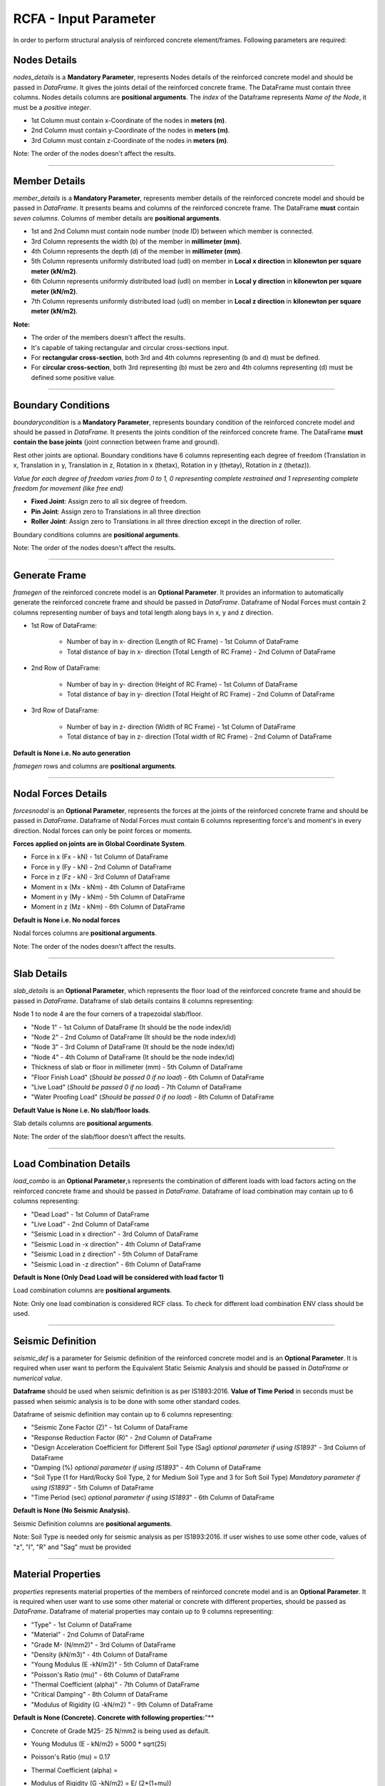 RCFA - Input Parameter
========================
In order to perform structural analysis of reinforced concrete element/frames. Following parameters are required: 

Nodes Details
----------------
`nodes_details` is a **Mandatory Parameter**, represents Nodes details of the reinforced concrete model and should be passed in *DataFrame*. It gives the joints detail of the reinforced concrete frame. The DataFrame must contain three columns. Nodes details columns are **positional arguments**.
The *index* of the Dataframe represents *Name of the Node*, it must be a *positive integer*.

* 1st Column must contain x-Coordinate of the nodes in **meters (m)**.
* 2nd Column must contain y-Coordinate of the nodes in **meters (m)**.
* 3rd Column must contain z-Coordinate of the nodes in **meters (m)**.

Note: The order of the nodes doesn't affect the results.


.. figure::  ./images/NodeDetails.png
   :align: center

----------------


Member Details
--------------
`member_details` is a **Mandatory Parameter**, represents member details of the reinforced concrete model and should be passed in *DataFrame*. It presents beams and columns of the reinforced concrete frame. The DataFrame **must** contain *seven columns*. Columns of member details are **positional arguments**.


* 1st and 2nd Column must contain node number (node ID) between which member is connected.
* 3rd Column represents the width (b) of the member in **millimeter (mm)**.
* 4th Column represents the depth (d) of the member in **millimeter (mm)**.
* 5th Column represents uniformly distributed load (udl) on member in **Local x direction** in **kilonewton per square meter (kN/m2)**.
* 6th Column represents uniformly distributed load (udl) on member in **Local y direction** in **kilonewton per square meter (kN/m2)**.
* 7th Column represents uniformly distributed load (udl) on member in **Local z direction** in **kilonewton per square meter (kN/m2)**.

**Note:** 

* The order of the members doesn't affect the results.
* It's capable of taking rectangular and circular cross-sections input.
* For **rectangular cross-section**, both 3rd and 4th columns representing (b and d) must be defined.
* For **circular cross-section**, both 3rd representing (b) must be zero and 4th columns representing (d) must be defined some positive value. 


.. figure::  ./images/MemberDetails.png
   :align: center

                
--------------------------


Boundary Conditions 
--------------------------
`boundarycondition` is a **Mandatory Parameter**, represents boundary condition of the reinforced concrete model and should be passed in *DataFrame*. It presents the joints condition of the reinforced concrete frame. The DataFrame **must contain the base joints** (joint connection between frame and ground). 

Rest other joints are optional. Boundary conditions have 6 columns representing each degree of freedom (Translation in x, Translation in y, Translation in z, Rotation in x (thetax), Rotation in y (thetay), Rotation in z (thetaz)).

*Value for each degree of freedom varies from 0 to 1, 0 representing complete restrained and 1 representing complete freedom for movement (like free end)*

* **Fixed Joint**: Assign zero to all six degree of freedom.
* **Pin Joint**: Assign zero to Translations in all three direction
* **Roller Joint**: Assign zero to Translations in all three direction except in the direction of roller.

Boundary conditions columns are **positional arguments**.

Note: The order of the nodes doesn't affect the results.

.. figure::  ./images/BC.png
   :align: center


------------------------

Generate Frame
--------------------------
`framegen` of the reinforced concrete model is an **Optional Parameter**. It provides an information to automatically generate the reinforced concrete frame and should be passed in *DataFrame*. Dataframe of Nodal Forces must contain 2 columns representing number of bays and total length along bays in x, y and z direction. 


* 1st Row of DataFrame: 

   * Number of bay in x- direction (Length of RC Frame) - 1st Column of DataFrame
   * Total distance of bay in x- direction (Total Length of RC Frame) - 2nd Column of DataFrame

* 2nd Row of DataFrame: 

   * Number of bay in y- direction (Height of RC Frame) - 1st Column of DataFrame
   * Total distance of bay in y- direction (Total Height of RC Frame) - 2nd Column of DataFrame

* 3rd Row of DataFrame: 

   * Number of bay in z- direction (Width of RC Frame) - 1st Column of DataFrame
   * Total distance of bay in z- direction (Total width of RC Frame) - 2nd Column of DataFrame

**Default is None i.e. No auto generation**

`framegen` rows and columns are **positional arguments**.

.. figure::  ./images/FG.png
   :align: center


------------------------

Nodal Forces Details
--------------------------
`forcesnodal` is an **Optional Parameter**, represents the forces at the joints of the reinforced concrete frame and should be passed in *DataFrame*. Dataframe of Nodal Forces must contain 6 columns representing force's and moment's in every direction. Nodal forces can only be point forces or moments. 

**Forces applied on joints are in Global Coordinate System**.

* Force in x (Fx - kN) - 1st Column of DataFrame
* Force in y (Fy - kN) - 2nd Column of DataFrame
* Force in z (Fz - kN) - 3rd Column of DataFrame
* Moment in x (Mx - kNm) - 4th Column of DataFrame
* Moment in y (My - kNm) - 5th Column of DataFrame
* Moment in z (Mz - kNm) - 6th Column of DataFrame

**Default is None i.e. No nodal forces**

Nodal forces columns are **positional arguments**.

Note: The order of the nodes doesn't affect the results.

.. figure::  ./images/FV.png
   :align: center

------------------------


Slab Details
------------
`slab_details` is an **Optional Parameter**, which represents the floor load of the reinforced concrete frame and should be passed in *DataFrame*. Dataframe of slab details contains 8 columns representing:

Node 1 to node 4 are the four corners of a trapezoidal slab/floor.

* "Node 1" - 1st Column of DataFrame (It should be the node index/id)
* "Node 2" - 2nd Column of DataFrame (It should be the node index/id) 
* "Node 3" - 3rd Column of DataFrame (It should be the node index/id)
* "Node 4" - 4th Column of DataFrame (It should be the node index/id)
* Thickness of slab or floor in millimeter (mm) - 5th Column of DataFrame
* "Floor Finish Load" (*Should be passed 0 if no load*) - 6th Column of DataFrame
* "Live Load" (*Should be passed 0 if no load*) - 7th Column of DataFrame
* "Water Proofing Load" (*Should be passed 0 if no load*) - 8th Column of DataFrame 

**Default Value is None i.e. No slab/floor loads**.

Slab details columns are **positional arguments**.

Note: The order of the slab/floor doesn't affect the results.

.. figure::  ./images/SlabDetails.png
   :align: center

------------------------


Load Combination Details
------------------------
`load_combo` is an **Optional Parameter**,s represents the combination of different loads with load factors acting on the reinforced concrete frame and should be passed in *DataFrame*. Dataframe of load combination may contain up to 6 columns representing:

* "Dead Load" - 1st Column of DataFrame
* "Live Load" - 2nd Column of DataFrame
* "Seismic Load in x direction" - 3rd Column of DataFrame
* "Seismic Load in -x direction" - 4th Column of DataFrame
* "Seismic Load in z direction" - 5th Column of DataFrame
* "Seismic Load in -z direction" - 6th Column of DataFrame

**Default is None (Only Dead Load will be considered with load factor 1)** 
 

Load combination columns are **positional arguments**.

Note: Only one load combination is considered RCF class. To check for different load combination ENV class should be used.

.. figure::  ./images/LCombo.png
   :align: center

------------------------


Seismic Definition
------------------------
`seismic_def` is a parameter for Seismic definition of the reinforced concrete model and is an **Optional Parameter**.  It is required when user want to perform the Equivalent Static Seismic Analysis and should be passed in *DataFrame* or *numerical value*.  

**Dataframe** should be used when seismic definition is as per IS1893:2016.
**Value of Time Period** in seconds must be passed when seismic analysis is to be done with some other standard codes.

Dataframe of seismic definition may contain up to 6 columns representing:

* "Seismic Zone Factor (Z)" - 1st Column of DataFrame
* "Response Reduction Factor (R)" - 2nd Column of DataFrame
* "Design Acceleration Coefficient for Different Soil Type (Sag) *optional parameter if using IS1893*" - 3rd Column of DataFrame
* "Damping (%) *optional parameter if using IS1893*" - 4th Column of DataFrame
* "Soil Type (1 for Hard/Rocky Soil Type, 2 for Medium Soil Type and 3 for Soft Soil Type) *Mandatory parameter if using IS1893*" - 5th Column of DataFrame
* "Time Period (sec) *optional parameter if using IS1893*" - 6th Column of DataFrame

**Default is None (No Seismic Analysis).** 
 
Seismic Definition columns are **positional arguments**.

Note: Soil Type is needed only for seismic analysis as per IS1893:2016. If user wishes to use some other code, values of "z", "I", "R" and "Sag" must be provided 

.. figure::  ./images/seismicD.png
   :align: center

------------------------

Material Properties
------------------------
`properties` represents material properties of the members of reinforced concrete model and is an **Optional Parameter**. It is required when user want to use some other material or concrete with different properties, should be passed as *DataFrame*.  Dataframe of material properties may contain up to 9 columns representing:

* "Type" - 1st Column of DataFrame
* "Material" - 2nd Column of DataFrame
* "Grade M- (N/mm2)" - 3rd Column of DataFrame
* "Density (kN/m3)" - 4th Column of DataFrame
* "Young Modulus (E -kN/m2)" - 5th Column of DataFrame
* "Poisson's Ratio (mu)" - 6th Column of DataFrame
* "Thermal Coefficient (alpha)" - 7th Column of DataFrame
* "Critical Damping" - 8th Column of DataFrame
* "Modulus of Rigidity (G -kN/m2) " - 9th Column of DataFrame

**Default is None (Concrete). Concrete with following properties:**"** 

* Concrete of Grade M25- 25 N/mm2 is being used as default.
* Young Modulus (E - kN/m2) = 5000 * sqrt(25)
* Poisson's Ratio (mu) = 0.17
* Thermal Coefficient (alpha) = 
* Modulus of Rigidity (G -kN/m2) = E/ (2*(1+mu))
* Critical Damping = 0.05 (5%)
* Type: "All"- Properties assigned to every member (Beam, Column and Slabs)

      * "Beam"- Properties assigned to only beams 
      * "Column"- Properties assigned to only columns
      * "Slab"- Properties assigned to only slabs

Note: Succeeding "Type" arguments overrides previous type. If "Beam" follows after "All" type, Beams properties will be modified.

Material Properties columns are **positional arguments**.

.. figure::  ./images/properties.png
   :align: center

------------------------

Concrete Grade
------------------------
`grade_conc` represents concrete grade of the members of reinforced concrete model and is an **Optional Parameter**. It is required when user want to *only change the Grade of Concrete of the default concrete grade i.e. M25*.  The value of Young modulus, modulus of rigidity is calculated as per the formula mentioned in **Material Properties**. 

**Default is None (Concrete M25- Compressive Strength of 25 N/mm2).**

------------------------


Self Weight
------------------------
`self_weight` represents self weight of the members of reinforced concrete model and is an **Optional Parameter**. It should be passed as Boolean operator. It determines, if self weight of the members has to be included in analysis or not. 

*Default is True (Self Weight will be considered)*. 
 
------------------------


Infillwall
------------------------
`infillwall` represents infillwall of the reinforced concrete model and is an **Optional Parameter**. It determines if infillwall will be considered while calculating Time Period during seismic analysis or not and should be passed as *Boolean*. 

**Default is False (Infillwall will not be considered)**. 

**Note:** Infillwall argument has to be only provided when Seismic analysis is being done as per IS1893:2016 Part 1.

------------------------


Autoflooring
------------------------
`autoflooring` is an **Optional Parameter** and helps greatly in reducing the work load of inputting every slab detail on a reinforced concrete frame. Autoflooring argument, automatically apply slab/floor load, making easy for the user to manipulate and should be passed as *Boolean* operator.

**Default is False (Autoflooring will not be considered)**. 

If Autoflooring is True. Default values are- 

* Thickness of Floor is 150 millimeters (mmm)
* Floor Finish Load (FF): 1 kN/m2
* Live Load (LL): 3 kN/m2
* "Waterproofing Load ": 0 kN/m2. 

**Note**: It can further be changed using class method `Strucpy.RCFA.RCF.changeFL()` as per the requirement.

------------------------


Point Loads
------------------------
`point_loads` represents point loads acting on the member or members of reinforced concrete model. It is an **Optional Parameter**. It is required when user want to place point loads on a member, should be passed as *DataFrame*.  Dataframe of point loads contains up to 3 columns representing:

* "Load in (kN)" - 1st Column of DataFrame.
* "Direction" i.e (x, y or z) in local coordinate system - 2nd Column of DataFrame.
* "Distance (m)" from node which is nearer to the origin - 3rd Column of DataFrame.
* Index must be ID/Name of the member on which point load is acting.


**Default is None. (No point Loads)**


Note: It's capable of handling multiple point loads.

Point loads columns are **positional arguments**.

.. figure::  ./images/pL.png
   :align: center

------------------------

Stability Index
------------------------
`col_stablity_index` represents stability index of a reinforced concrete member/frame and is an **Optional Parameter**. Stability index value helps in classifying columns as sway or non-sway. Its value can be passed as per the user requirement. 

**Default value is 0.04. (IS456:2000)**. 

------------------------